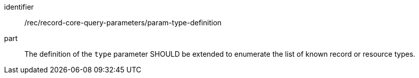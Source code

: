 [[rec_record-core-query-parameters_param-type-definition]]

//[width="90%",cols="2,6a"]
//|===
//^|*Recommendation {counter:rec-id}* |*/rec/record-core-query-parameters/param-type-definition*
//^|A |The definition of the `type` parameter SHOULD be extended to enumerate the list of known record or resource types.
//|===

[recommendation]
====
[%metadata]
identifier:: /rec/record-core-query-parameters/param-type-definition
part:: The definition of the `type` parameter SHOULD be extended to enumerate the list of known record or resource types.
====